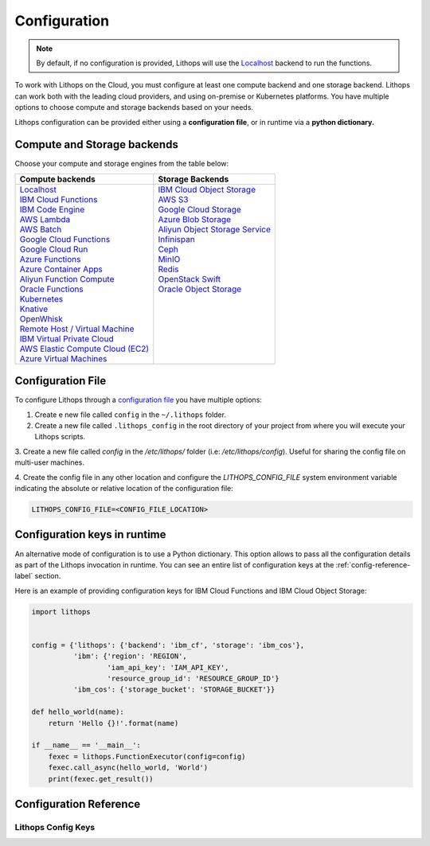 Configuration
=============

.. note:: By default, if no configuration is provided, Lithops will use the `Localhost <compute_config/localhost.html>`_ backend to run the functions.

To work with Lithops on the Cloud, you must configure at least one compute backend and one storage backend.
Lithops can work both with the leading cloud providers, and using on-premise or Kubernetes platforms.
You have multiple options to choose compute and storage backends based on your needs.

Lithops configuration can be provided either using a **configuration file**, or in runtime via a **python dictionary.**


Compute and Storage backends
----------------------------

Choose your compute and storage engines from the table below:

+--------------------------------------------------------------------+--------------------------------------------------------------------+
| Compute backends                                                   | Storage Backends                                                   |
+====================================================================+====================================================================+
|| `Localhost <compute_config/localhost.html>`_                      || `IBM Cloud Object Storage <storage_config/ibm_cos.html>`_         |
|| `IBM Cloud Functions <compute_config/ibm_cf.html>`_               || `AWS S3 <storage_config/aws_s3.html>`_                            |
|| `IBM Code Engine <compute_config/code_engine.html>`_              || `Google Cloud Storage <storage_config/gcp_storage.html>`_         |
|| `AWS Lambda <compute_config/aws_lambda.html>`_                    || `Azure Blob Storage <storage_config/azure_blob.html>`_            |
|| `AWS Batch <compute_config/aws_batch.html>`_                      || `Aliyun Object Storage Service <storage_config/aliyun_oss.html>`_ |
|| `Google Cloud Functions <compute_config/gcp_functions.html>`_     || `Infinispan <storage_config/infinispan.html>`_                    |
|| `Google Cloud Run <compute_config/gcp_cloudrun.html>`_            || `Ceph <storage_config/ceph.html>`_                                |
|| `Azure Functions <compute_config/azure_functions.html>`_          || `MinIO <storage_config/minio.html>`_                              |
|| `Azure Container Apps <compute_config/azure_containers.html>`_    || `Redis <storage_config/redis.html>`_                              |
|| `Aliyun Function Compute <compute_config/aliyun_functions.html>`_ || `OpenStack Swift <storage_config/swift.html>`_                    |
|| `Oracle Functions <compute_config/oracle_functions.html>`_        || `Oracle Object Storage <storage_config/oracle_oss.html>`_         |
|| `Kubernetes <compute_config/Kubernetes.html>`_                    ||                                                                   |
|| `Knative <compute_config/knative.html>`_                          ||                                                                   |
|| `OpenWhisk <compute_config/openwhisk.html>`_                      ||                                                                   |
|| `Remote Host / Virtual Machine <compute_config/vm.html>`_         ||                                                                   |
|| `IBM Virtual Private Cloud <compute_config/ibm_vpc.html>`_        ||                                                                   |
|| `AWS Elastic Compute Cloud (EC2) <compute_config/aws_ec2.html>`_  ||                                                                   |
|| `Azure Virtual Machines <compute_config/azure_vms.html>`_         ||                                                                   |
+--------------------------------------------------------------------+--------------------------------------------------------------------+

Configuration File
------------------

To configure Lithops through a `configuration file <https://github.com/lithops-cloud/lithops/blob/master/config/config_template.yaml>`_
you have multiple options:

1. Create e new file called ``config`` in the ``~/.lithops`` folder.

2. Create a new file called ``.lithops_config`` in the root directory of your project from where you will execute your
   Lithops scripts.

3. Create a new file called `config` in the `/etc/lithops/` folder (i.e: `/etc/lithops/config`).
Useful for sharing the config file on multi-user machines.

4. Create the config file in any other location and configure the `LITHOPS_CONFIG_FILE` system environment variable
indicating the absolute or relative location of the configuration file:

.. code-block::

   LITHOPS_CONFIG_FILE=<CONFIG_FILE_LOCATION>

Configuration keys in runtime
-----------------------------

An alternative mode of configuration is to use a Python dictionary. This option allows to pass all the configuration
details as part of the Lithops invocation in runtime. You can see an entire list of configuration keys at the
:ref:`config-reference-label` section.

Here is an example of providing configuration keys for IBM Cloud Functions and IBM Cloud Object Storage:

.. code:: python

    import lithops


    config = {'lithops': {'backend': 'ibm_cf', 'storage': 'ibm_cos'},
              'ibm': {'region': 'REGION',
                      'iam_api_key': 'IAM_API_KEY',
                      'resource_group_id': 'RESOURCE_GROUP_ID'}
              'ibm_cos': {'storage_bucket': 'STORAGE_BUCKET'}}

    def hello_world(name):
        return 'Hello {}!'.format(name)

    if __name__ == '__main__':
        fexec = lithops.FunctionExecutor(config=config)
        fexec.call_async(hello_world, 'World')
        print(fexec.get_result())


.. _config-reference-label:

Configuration Reference
-----------------------

Lithops Config Keys
~~~~~~~~~~~~~~~~~~~

.. csv-table::
   :file: lithops_config_keys.csv
   :delim: ;
   :widths: 5 5 20 10 60
   :header-rows: 1
